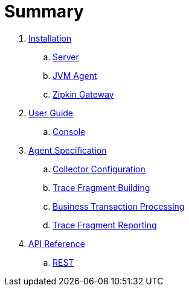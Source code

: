 :imagesdir: images

= Summary

. link:installation/README.adoc[Installation]
.. link:installation/SERVER.adoc[Server]
.. link:installation/JVMAGENT.adoc[JVM Agent]
.. link:installation/ZIPKIN.adoc[Zipkin Gateway]
. link:userguide/README.adoc[User Guide]
.. link:userguide/CONSOLE.adoc[Console]
. link:agent/README.adoc[Agent Specification]
.. link:agent/collectorconfig.adoc[Collector Configuration]
.. link:agent/fragmentbuilding.adoc[Trace Fragment Building]
.. link:agent/btxnprocessing.adoc[Business Transaction Processing]
.. link:agent/fragmentreporter.adoc[Trace Fragment Reporting]
. link:apiref/README.adoc[API Reference]
.. link:apiref/rest-apm.adoc[REST]

